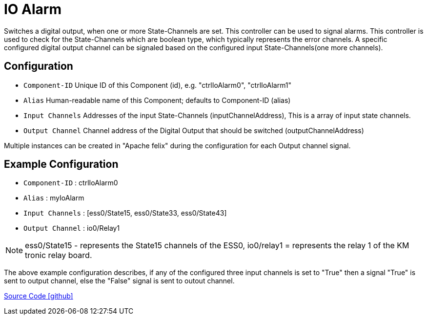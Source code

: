 = IO Alarm

Switches a digital output, when one or more State-Channels are set. This controller can be used to signal alarms.
This controller is used to check for the State-Channels which are boolean type, which typically represents the error channels. A specific configured digital output channel can be signaled based on the configured input State-Channels(one more channels).

== Configuration

- `Component-ID` Unique ID of this Component (id), e.g. "ctrlIoAlarm0", "ctrlIoAlarm1"
- `Alias` Human-readable name of this Component; defaults to Component-ID (alias)
- `Input Channels` Addresses of the input State-Channels (inputChannelAddress), This is a array of input state channels.
- `Output Channel` Channel address of the Digital Output that should be switched (outputChannelAddress)

Multiple instances can be created in "Apache felix" during the configuration for each Output channel signal.

== Example Configuration

- `Component-ID` : ctrlIoAlarm0
- `Alias` : myIoAlarm
- `Input Channels` : [ess0/State15, ess0/State33, ess0/State43]
- `Output Channel` : io0/Relay1

NOTE: ess0/State15 - represents the State15 channels of the ESS0, 
io0/relay1 = represents the relay 1 of the KM tronic relay board.

The above example configuration describes, if any of the configured three input channels is set to "True" then a signal "True" is sent to output channel, else the "False" signal is sent to outout channel.


https://github.com/OpenEMS/openems/tree/develop/io.openems.edge.controller.io.alarm[Source Code icon:github[]]